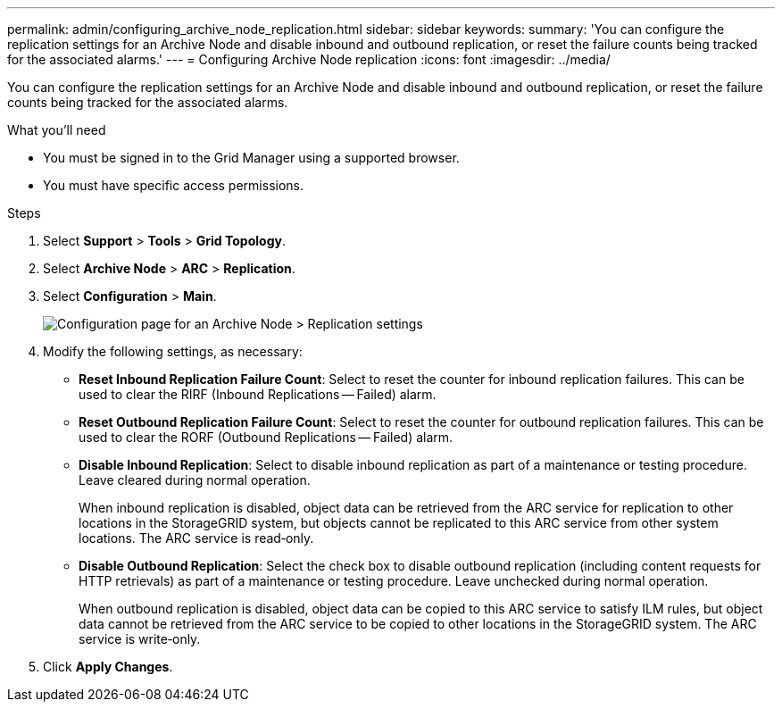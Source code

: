 ---
permalink: admin/configuring_archive_node_replication.html
sidebar: sidebar
keywords: 
summary: 'You can configure the replication settings for an Archive Node and disable inbound and outbound replication, or reset the failure counts being tracked for the associated alarms.'
---
= Configuring Archive Node replication
:icons: font
:imagesdir: ../media/

[.lead]
You can configure the replication settings for an Archive Node and disable inbound and outbound replication, or reset the failure counts being tracked for the associated alarms.

.What you'll need

* You must be signed in to the Grid Manager using a supported browser.
* You must have specific access permissions.

.Steps

. Select *Support* > *Tools* > *Grid Topology*.
. Select *Archive Node* > *ARC* > *Replication*.
. Select *Configuration* > *Main*.
+
image::../media/archive_node_replication.gif[Configuration page for an Archive Node > Replication settings]

. Modify the following settings, as necessary:
 ** *Reset Inbound Replication Failure Count*: Select to reset the counter for inbound replication failures. This can be used to clear the RIRF (Inbound Replications -- Failed) alarm.
 ** *Reset Outbound Replication Failure Count*: Select to reset the counter for outbound replication failures. This can be used to clear the RORF (Outbound Replications -- Failed) alarm.
 ** *Disable Inbound Replication*: Select to disable inbound replication as part of a maintenance or testing procedure. Leave cleared during normal operation.
+
When inbound replication is disabled, object data can be retrieved from the ARC service for replication to other locations in the StorageGRID system, but objects cannot be replicated to this ARC service from other system locations. The ARC service is read‐only.

 ** *Disable Outbound Replication*: Select the check box to disable outbound replication (including content requests for HTTP retrievals) as part of a maintenance or testing procedure. Leave unchecked during normal operation.
+
When outbound replication is disabled, object data can be copied to this ARC service to satisfy ILM rules, but object data cannot be retrieved from the ARC service to be copied to other locations in the StorageGRID system. The ARC service is write‐only.
. Click *Apply Changes*.
